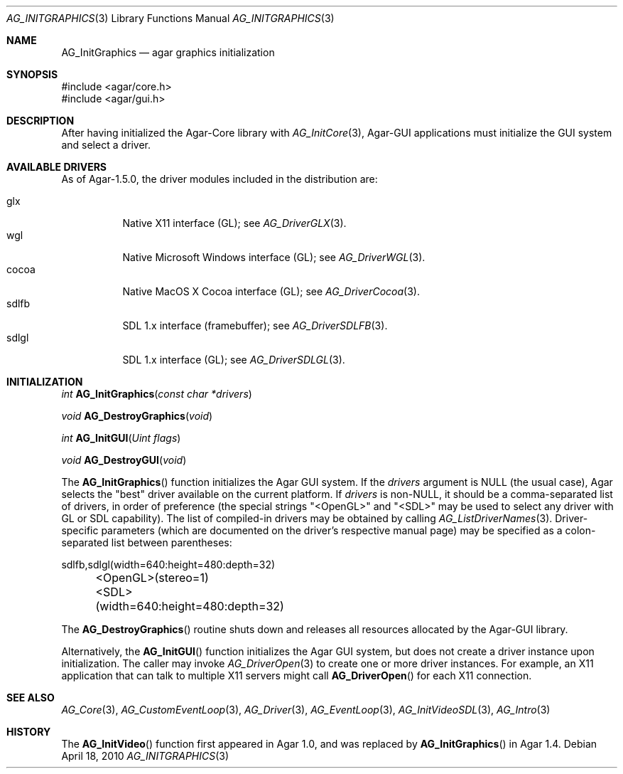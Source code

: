 .\" Copyright (c) 2010-2018 Julien Nadeau Carriere <vedge@csoft.net>
.\" All rights reserved.
.\"
.\" Redistribution and use in source and binary forms, with or without
.\" modification, are permitted provided that the following conditions
.\" are met:
.\" 1. Redistributions of source code must retain the above copyright
.\"    notice, this list of conditions and the following disclaimer.
.\" 2. Redistributions in binary form must reproduce the above copyright
.\"    notice, this list of conditions and the following disclaimer in the
.\"    documentation and/or other materials provided with the distribution.
.\" 
.\" THIS SOFTWARE IS PROVIDED BY THE AUTHOR ``AS IS'' AND ANY EXPRESS OR
.\" IMPLIED WARRANTIES, INCLUDING, BUT NOT LIMITED TO, THE IMPLIED
.\" WARRANTIES OF MERCHANTABILITY AND FITNESS FOR A PARTICULAR PURPOSE
.\" ARE DISCLAIMED. IN NO EVENT SHALL THE AUTHOR BE LIABLE FOR ANY DIRECT,
.\" INDIRECT, INCIDENTAL, SPECIAL, EXEMPLARY, OR CONSEQUENTIAL DAMAGES
.\" (INCLUDING BUT NOT LIMITED TO, PROCUREMENT OF SUBSTITUTE GOODS OR
.\" SERVICES; LOSS OF USE, DATA, OR PROFITS; OR BUSINESS INTERRUPTION)
.\" HOWEVER CAUSED AND ON ANY THEORY OF LIABILITY, WHETHER IN CONTRACT,
.\" STRICT LIABILITY, OR TORT (INCLUDING NEGLIGENCE OR OTHERWISE) ARISING
.\" IN ANY WAY OUT OF THE USE OF THIS SOFTWARE EVEN IF ADVISED OF THE
.\" POSSIBILITY OF SUCH DAMAGE.
.\"
.Dd April 18, 2010
.Dt AG_INITGRAPHICS 3
.Os
.ds vT Agar API Reference
.ds oS Agar 1.4.1
.Sh NAME
.Nm AG_InitGraphics
.Nd agar graphics initialization
.Sh SYNOPSIS
.Bd -literal
#include <agar/core.h>
#include <agar/gui.h>
.Ed
.Sh DESCRIPTION
.\" IMAGE(http://libagar.org/widgets/AG_DriverGLX.png, "The Xorg/glx driver")
After having initialized the Agar-Core library with
.Xr AG_InitCore 3 ,
Agar-GUI applications must initialize the GUI system and select a driver.
.Sh AVAILABLE DRIVERS
As of Agar-1.5.0, the driver modules included in the distribution are:
.Pp
.Bl -tag -width "sdlfb " -compact
.It glx
Native X11 interface (GL); see
.Xr AG_DriverGLX 3 .
.It wgl
Native Microsoft Windows interface (GL); see
.Xr AG_DriverWGL 3 .
.It cocoa
Native MacOS X Cocoa interface (GL); see
.Xr AG_DriverCocoa 3 .
.It sdlfb
SDL 1.x interface (framebuffer); see
.Xr AG_DriverSDLFB 3 .
.It sdlgl
SDL 1.x interface (GL); see
.Xr AG_DriverSDLGL 3 .
.El
.Sh INITIALIZATION
.nr nS 1
.Ft "int"
.Fn AG_InitGraphics "const char *drivers"
.Pp
.Ft "void"
.Fn AG_DestroyGraphics "void"
.Pp
.Ft "int"
.Fn AG_InitGUI "Uint flags"
.Pp
.Ft "void"
.Fn AG_DestroyGUI "void"
.Pp
.nr nS 0
The
.Fn AG_InitGraphics
function initializes the Agar GUI system.
If the
.Fa drivers
argument is NULL (the usual case), Agar selects the "best" driver available
on the current platform.
If
.Fa drivers
is non-NULL, it should be a comma-separated list of drivers, in order of
preference (the special strings "<OpenGL>" and "<SDL>" may be used to select
any driver with GL or SDL capability).
The list of compiled-in drivers may be obtained by calling
.Xr AG_ListDriverNames 3 .
Driver-specific parameters (which are documented on the driver's respective
manual page) may be specified as a colon-separated list between
parentheses:
.Bd -literal
	sdlfb,sdlgl(width=640:height=480:depth=32)
	<OpenGL>(stereo=1)
	<SDL>(width=640:height=480:depth=32)
.Ed
.Pp
The
.Fn AG_DestroyGraphics
routine shuts down and releases all resources allocated by the Agar-GUI
library.
.Pp
Alternatively, the
.Fn AG_InitGUI
function initializes the Agar GUI system, but does not create a driver instance
upon initialization.
The caller may invoke
.Xr AG_DriverOpen 3
to create one or more driver instances.
For example, an X11 application that can talk to multiple X11 servers might call
.Fn AG_DriverOpen
for each X11 connection.
.Sh SEE ALSO
.Xr AG_Core 3 ,
.Xr AG_CustomEventLoop 3 ,
.Xr AG_Driver 3 ,
.Xr AG_EventLoop 3 ,
.Xr AG_InitVideoSDL 3 ,
.Xr AG_Intro 3
.Sh HISTORY
The
.Fn AG_InitVideo
function first appeared in Agar 1.0, and was replaced by
.Fn AG_InitGraphics
in Agar 1.4.
